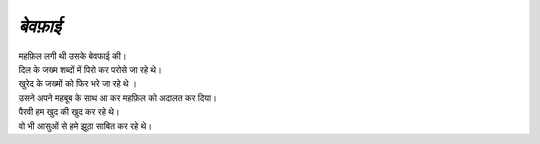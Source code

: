 ========
  *बेवफ़ाई*
========

| महफ़िल लगी थी उसके बेवफाई की।
| दिल के जख्म शब्दों में पिरो कर परोसे जा रहे थे।
| खुरेद के जख्मों को फिर भरे जा रहे थे ।
| उसने अपने महबूब के साथ आ कर महफ़िल को अदालत कर दिया।
| पैरवी हम खुद की खुद कर रहे थे।
| वो भी आसुओं से हमे झूठा साबित कर रहे थे।
